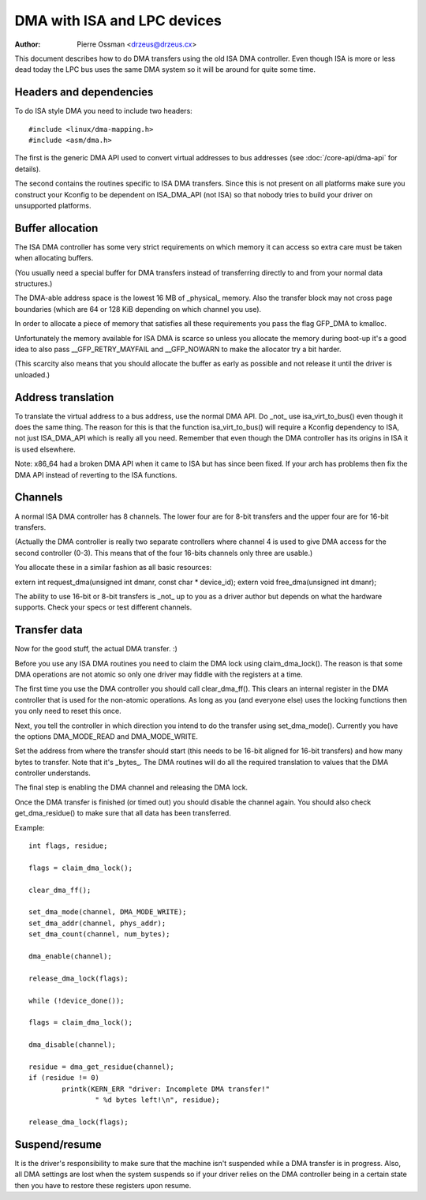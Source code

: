 ============================
DMA with ISA and LPC devices
============================

:Author: Pierre Ossman <drzeus@drzeus.cx>

This document describes how to do DMA transfers using the old ISA DMA
controller. Even though ISA is more or less dead today the LPC bus
uses the same DMA system so it will be around for quite some time.

Headers and dependencies
------------------------

To do ISA style DMA you need to include two headers::

	#include <linux/dma-mapping.h>
	#include <asm/dma.h>

The first is the generic DMA API used to convert virtual addresses to
bus addresses (see :doc:`/core-api/dma-api` for details).

The second contains the routines specific to ISA DMA transfers. Since
this is not present on all platforms make sure you construct your
Kconfig to be dependent on ISA_DMA_API (not ISA) so that nobody tries
to build your driver on unsupported platforms.

Buffer allocation
-----------------

The ISA DMA controller has some very strict requirements on which
memory it can access so extra care must be taken when allocating
buffers.

(You usually need a special buffer for DMA transfers instead of
transferring directly to and from your normal data structures.)

The DMA-able address space is the lowest 16 MB of _physical_ memory.
Also the transfer block may not cross page boundaries (which are 64
or 128 KiB depending on which channel you use).

In order to allocate a piece of memory that satisfies all these
requirements you pass the flag GFP_DMA to kmalloc.

Unfortunately the memory available for ISA DMA is scarce so unless you
allocate the memory during boot-up it's a good idea to also pass
__GFP_RETRY_MAYFAIL and __GFP_NOWARN to make the allocator try a bit harder.

(This scarcity also means that you should allocate the buffer as
early as possible and not release it until the driver is unloaded.)

Address translation
-------------------

To translate the virtual address to a bus address, use the normal DMA
API. Do _not_ use isa_virt_to_bus() even though it does the same
thing. The reason for this is that the function isa_virt_to_bus()
will require a Kconfig dependency to ISA, not just ISA_DMA_API which
is really all you need. Remember that even though the DMA controller
has its origins in ISA it is used elsewhere.

Note: x86_64 had a broken DMA API when it came to ISA but has since
been fixed. If your arch has problems then fix the DMA API instead of
reverting to the ISA functions.

Channels
--------

A normal ISA DMA controller has 8 channels. The lower four are for
8-bit transfers and the upper four are for 16-bit transfers.

(Actually the DMA controller is really two separate controllers where
channel 4 is used to give DMA access for the second controller (0-3).
This means that of the four 16-bits channels only three are usable.)

You allocate these in a similar fashion as all basic resources:

extern int request_dma(unsigned int dmanr, const char * device_id);
extern void free_dma(unsigned int dmanr);

The ability to use 16-bit or 8-bit transfers is _not_ up to you as a
driver author but depends on what the hardware supports. Check your
specs or test different channels.

Transfer data
-------------

Now for the good stuff, the actual DMA transfer. :)

Before you use any ISA DMA routines you need to claim the DMA lock
using claim_dma_lock(). The reason is that some DMA operations are
not atomic so only one driver may fiddle with the registers at a
time.

The first time you use the DMA controller you should call
clear_dma_ff(). This clears an internal register in the DMA
controller that is used for the non-atomic operations. As long as you
(and everyone else) uses the locking functions then you only need to
reset this once.

Next, you tell the controller in which direction you intend to do the
transfer using set_dma_mode(). Currently you have the options
DMA_MODE_READ and DMA_MODE_WRITE.

Set the address from where the transfer should start (this needs to
be 16-bit aligned for 16-bit transfers) and how many bytes to
transfer. Note that it's _bytes_. The DMA routines will do all the
required translation to values that the DMA controller understands.

The final step is enabling the DMA channel and releasing the DMA
lock.

Once the DMA transfer is finished (or timed out) you should disable
the channel again. You should also check get_dma_residue() to make
sure that all data has been transferred.

Example::

	int flags, residue;

	flags = claim_dma_lock();

	clear_dma_ff();

	set_dma_mode(channel, DMA_MODE_WRITE);
	set_dma_addr(channel, phys_addr);
	set_dma_count(channel, num_bytes);

	dma_enable(channel);

	release_dma_lock(flags);

	while (!device_done());

	flags = claim_dma_lock();

	dma_disable(channel);

	residue = dma_get_residue(channel);
	if (residue != 0)
		printk(KERN_ERR "driver: Incomplete DMA transfer!"
			" %d bytes left!\n", residue);

	release_dma_lock(flags);

Suspend/resume
--------------

It is the driver's responsibility to make sure that the machine isn't
suspended while a DMA transfer is in progress. Also, all DMA settings
are lost when the system suspends so if your driver relies on the DMA
controller being in a certain state then you have to restore these
registers upon resume.
